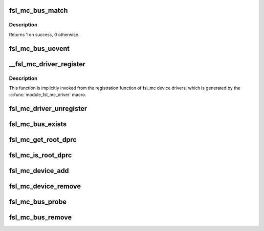 .. -*- coding: utf-8; mode: rst -*-
.. src-file: drivers/staging/fsl-mc/bus/mc-bus.c

.. _`fsl_mc_bus_match`:

fsl_mc_bus_match
================

.. c:function:: int fsl_mc_bus_match(struct device *dev, struct device_driver *drv)

    device to driver matching callback

    :param struct device \*dev:
        the MC object device structure to match against

    :param struct device_driver \*drv:
        the device driver to search for matching MC object device id
        structures

.. _`fsl_mc_bus_match.description`:

Description
-----------

Returns 1 on success, 0 otherwise.

.. _`fsl_mc_bus_uevent`:

fsl_mc_bus_uevent
=================

.. c:function:: int fsl_mc_bus_uevent(struct device *dev, struct kobj_uevent_env *env)

    callback invoked when a device is added

    :param struct device \*dev:
        *undescribed*

    :param struct kobj_uevent_env \*env:
        *undescribed*

.. _`__fsl_mc_driver_register`:

__fsl_mc_driver_register
========================

.. c:function:: int __fsl_mc_driver_register(struct fsl_mc_driver *mc_driver, struct module *owner)

    registers a child device driver with the MC bus

    :param struct fsl_mc_driver \*mc_driver:
        *undescribed*

    :param struct module \*owner:
        *undescribed*

.. _`__fsl_mc_driver_register.description`:

Description
-----------

This function is implicitly invoked from the registration function of
fsl_mc device drivers, which is generated by the
\ :c:func:`module_fsl_mc_driver`\  macro.

.. _`fsl_mc_driver_unregister`:

fsl_mc_driver_unregister
========================

.. c:function:: void fsl_mc_driver_unregister(struct fsl_mc_driver *mc_driver)

    unregisters a device driver from the MC bus

    :param struct fsl_mc_driver \*mc_driver:
        *undescribed*

.. _`fsl_mc_bus_exists`:

fsl_mc_bus_exists
=================

.. c:function:: bool fsl_mc_bus_exists( void)

    check if a root dprc exists

    :param  void:
        no arguments

.. _`fsl_mc_get_root_dprc`:

fsl_mc_get_root_dprc
====================

.. c:function:: void fsl_mc_get_root_dprc(struct device *dev, struct device **root_dprc_dev)

    function to traverse to the root dprc

    :param struct device \*dev:
        *undescribed*

    :param struct device \*\*root_dprc_dev:
        *undescribed*

.. _`fsl_mc_is_root_dprc`:

fsl_mc_is_root_dprc
===================

.. c:function:: bool fsl_mc_is_root_dprc(struct device *dev)

    function to check if a given device is a root dprc

    :param struct device \*dev:
        *undescribed*

.. _`fsl_mc_device_add`:

fsl_mc_device_add
=================

.. c:function:: int fsl_mc_device_add(struct dprc_obj_desc *obj_desc, struct fsl_mc_io *mc_io, struct device *parent_dev, struct fsl_mc_device **new_mc_dev)

    :param struct dprc_obj_desc \*obj_desc:
        *undescribed*

    :param struct fsl_mc_io \*mc_io:
        *undescribed*

    :param struct device \*parent_dev:
        *undescribed*

    :param struct fsl_mc_device \*\*new_mc_dev:
        *undescribed*

.. _`fsl_mc_device_remove`:

fsl_mc_device_remove
====================

.. c:function:: void fsl_mc_device_remove(struct fsl_mc_device *mc_dev)

    Remove a MC object device from being visible to Linux

    :param struct fsl_mc_device \*mc_dev:
        Pointer to a MC object device object

.. _`fsl_mc_bus_probe`:

fsl_mc_bus_probe
================

.. c:function:: int fsl_mc_bus_probe(struct platform_device *pdev)

    callback invoked when the root MC bus is being added

    :param struct platform_device \*pdev:
        *undescribed*

.. _`fsl_mc_bus_remove`:

fsl_mc_bus_remove
=================

.. c:function:: int fsl_mc_bus_remove(struct platform_device *pdev)

    callback invoked when the root MC bus is being removed

    :param struct platform_device \*pdev:
        *undescribed*

.. This file was automatic generated / don't edit.

